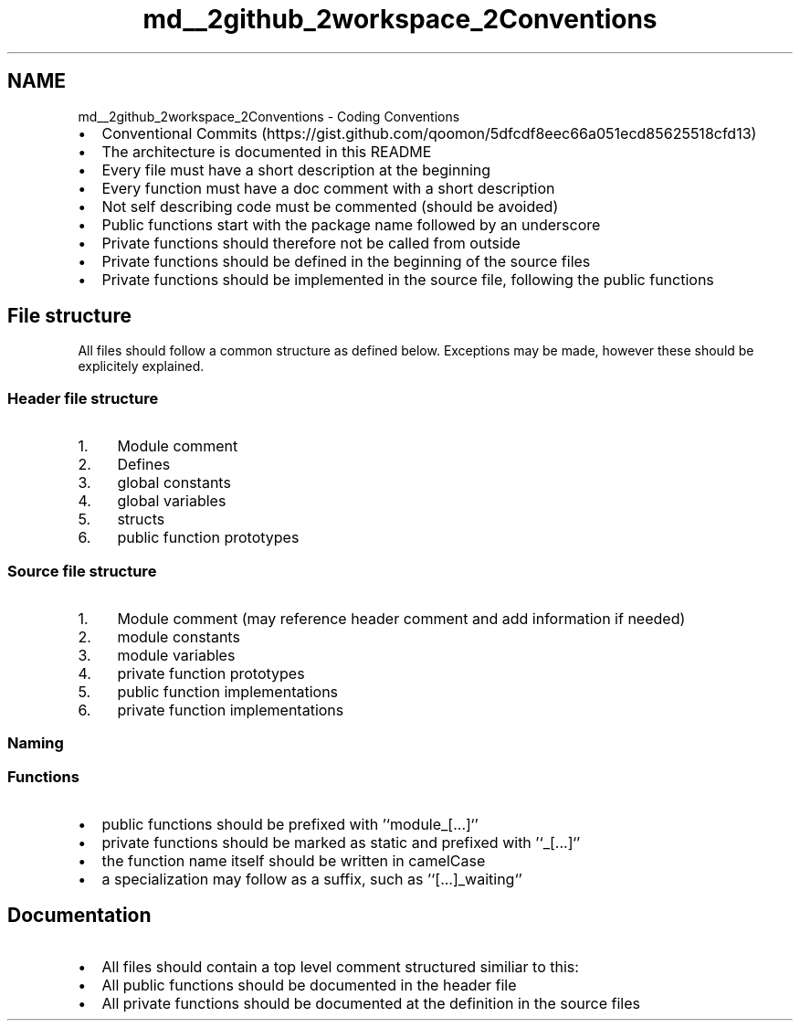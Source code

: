 .TH "md__2github_2workspace_2Conventions" 3 "Sun Mar 2 2025 23:39:37" "Version 1.0.0" "TikTakToe" \" -*- nroff -*-
.ad l
.nh
.SH NAME
md__2github_2workspace_2Conventions \- Coding Conventions 
.PP


.PP
.IP "\(bu" 2
Conventional Commits (https://gist.github.com/qoomon/5dfcdf8eec66a051ecd85625518cfd13)
.IP "\(bu" 2
The architecture is documented in this README
.IP "\(bu" 2
Every file must have a short description at the beginning
.IP "\(bu" 2
Every function must have a doc comment with a short description
.IP "\(bu" 2
Not self describing code must be commented (should be avoided)
.IP "\(bu" 2
Public functions start with the package name followed by an underscore
.IP "\(bu" 2
Private functions should therefore not be called from outside
.IP "\(bu" 2
Private functions should be defined in the beginning of the source files
.IP "\(bu" 2
Private functions should be implemented in the source file, following the public functions
.PP
.SH "File structure"
.PP
All files should follow a common structure as defined below\&. Exceptions may be made, however these should be explicitely explained\&.
.SS "Header file structure"
.IP "1." 4
Module comment
.IP "2." 4
Defines
.IP "3." 4
global constants
.IP "4." 4
global variables
.IP "5." 4
structs
.IP "6." 4
public function prototypes
.PP
.SS "Source file structure"
.IP "1." 4
Module comment (may reference header comment and add information if needed)
.IP "2." 4
module constants
.IP "3." 4
module variables
.IP "4." 4
private function prototypes
.IP "5." 4
public function implementations
.IP "6." 4
private function implementations
.PP
.SS "Naming"
.SS "Functions"
.IP "\(bu" 2
public functions should be prefixed with '`module_[\&.\&.\&.]`'
.IP "\(bu" 2
private functions should be marked as \fRstatic\fP and prefixed with '`_[\&.\&.\&.]`'
.IP "\(bu" 2
the function name itself should be written in \fRcamelCase\fP
.IP "\(bu" 2
a specialization may follow as a suffix, such as '`[\&.\&.\&.]_waiting`'
.PP
.SH "Documentation"
.PP
.IP "\(bu" 2
All files should contain a top level comment structured similiar to this: 
.PP
.nf



.fi
.PP

.IP "\(bu" 2
All public functions should be documented in the header file
.IP "\(bu" 2
All private functions should be documented at the definition in the source files 
.PP

